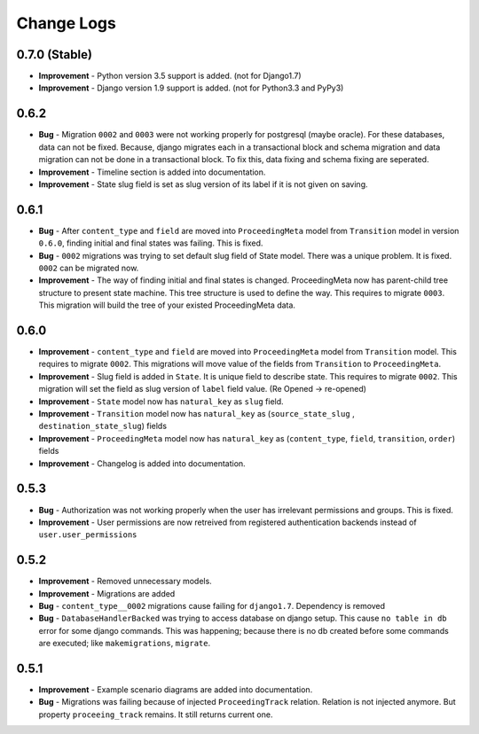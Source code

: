 .. _change_logs:

Change Logs
===========

0.7.0 (Stable)
--------------

* **Improvement** - Python version 3.5 support is added. (not for Django1.7)
* **Improvement** - Django version 1.9 support is added. (not for Python3.3 and PyPy3) 

0.6.2
-----

* **Bug** - Migration ``0002`` and ``0003`` were not working properly for postgresql (maybe oracle). For these databases, data can not be fixed. Because, django migrates each in a transactional block and schema migration and data migration can not be done in a transactional block. To fix this, data fixing and schema fixing are seperated.
* **Improvement** - Timeline section is added into documentation.
* **Improvement** - State slug field is set as slug version of its label if it is not given on saving.


0.6.1
-----

* **Bug** - After ``content_type`` and ``field`` are moved into ``ProceedingMeta`` model from ``Transition`` model in version ``0.6.0``, finding initial and final states was failing. This is fixed.
* **Bug** - ``0002`` migrations was trying to set default slug field of State model. There was a unique problem. It is fixed. ``0002`` can be migrated now.
* **Improvement** - The way of finding initial and final states is changed. ProceedingMeta now has parent-child tree structure to present state machine. This tree structure is used to define the way. This requires to migrate ``0003``. This migration will build the tree of your existed ProceedingMeta data.

0.6.0
-----

* **Improvement** - ``content_type`` and ``field`` are moved into ``ProceedingMeta`` model from ``Transition`` model. This requires to migrate ``0002``. This migrations will move value of the fields from ``Transition`` to ``ProceedingMeta``.
* **Improvement** - Slug field is added in ``State``. It is unique field to describe state. This requires to migrate ``0002``. This migration will set the field as slug version of ``label`` field value. (Re Opened -> re-opened)
* **Improvement** - ``State`` model now has ``natural_key`` as ``slug`` field.
* **Improvement** - ``Transition`` model now has ``natural_key`` as (``source_state_slug`` , ``destination_state_slug``) fields
* **Improvement** - ``ProceedingMeta`` model now has ``natural_key`` as (``content_type``, ``field``, ``transition``, ``order``) fields
* **Improvement** - Changelog is added into documentation.
  

0.5.3
-----

* **Bug** - Authorization was not working properly when the user has irrelevant permissions and groups. This is fixed.
* **Improvement** - User permissions are now retreived from registered authentication backends instead of ``user.user_permissions``
  

0.5.2
-----

* **Improvement** - Removed unnecessary models.
* **Improvement** - Migrations are added
* **Bug** - ``content_type__0002`` migrations cause failing for ``django1.7``. Dependency is removed
* **Bug** - ``DatabaseHandlerBacked`` was trying to access database on django setup. This cause ``no table in db`` error for some django commands. This was happening; because there is no db created before some commands are executed; like ``makemigrations``, ``migrate``.


0.5.1
-----

* **Improvement** - Example scenario diagrams are added into documentation.
* **Bug** - Migrations was failing because of injected ``ProceedingTrack`` relation. Relation is not injected anymore. But property ``proceeing_track`` remains. It still returns current one.